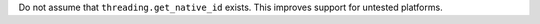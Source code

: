 Do not assume that ``threading.get_native_id`` exists. This improves
support for untested platforms.
